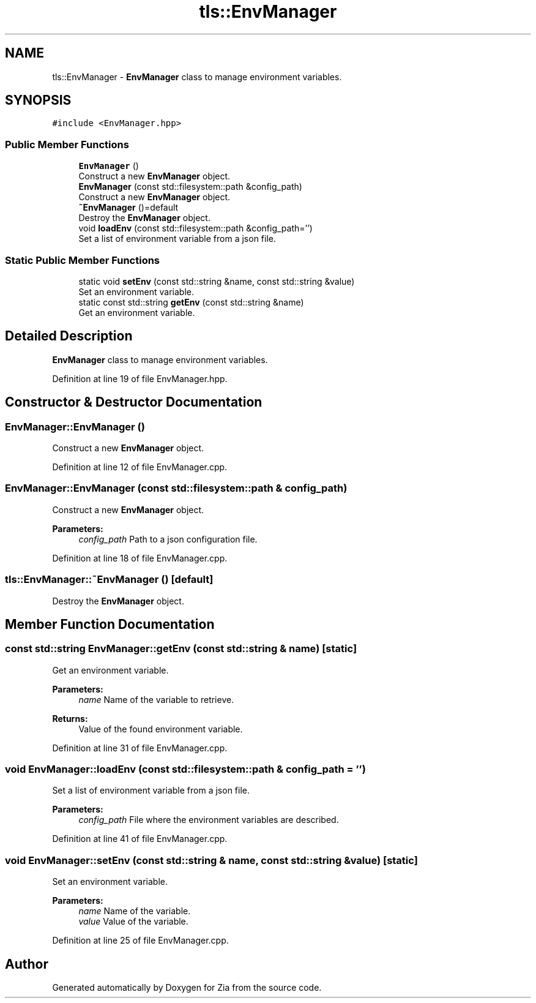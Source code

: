 .TH "tls::EnvManager" 3 "Sat Feb 29 2020" "Version 1.0" "Zia" \" -*- nroff -*-
.ad l
.nh
.SH NAME
tls::EnvManager \- \fBEnvManager\fP class to manage environment variables\&.  

.SH SYNOPSIS
.br
.PP
.PP
\fC#include <EnvManager\&.hpp>\fP
.SS "Public Member Functions"

.in +1c
.ti -1c
.RI "\fBEnvManager\fP ()"
.br
.RI "Construct a new \fBEnvManager\fP object\&. "
.ti -1c
.RI "\fBEnvManager\fP (const std::filesystem::path &config_path)"
.br
.RI "Construct a new \fBEnvManager\fP object\&. "
.ti -1c
.RI "\fB~EnvManager\fP ()=default"
.br
.RI "Destroy the \fBEnvManager\fP object\&. "
.ti -1c
.RI "void \fBloadEnv\fP (const std::filesystem::path &config_path='')"
.br
.RI "Set a list of environment variable from a json file\&. "
.in -1c
.SS "Static Public Member Functions"

.in +1c
.ti -1c
.RI "static void \fBsetEnv\fP (const std::string &name, const std::string &value)"
.br
.RI "Set an environment variable\&. "
.ti -1c
.RI "static const std::string \fBgetEnv\fP (const std::string &name)"
.br
.RI "Get an environment variable\&. "
.in -1c
.SH "Detailed Description"
.PP 
\fBEnvManager\fP class to manage environment variables\&. 
.PP
Definition at line 19 of file EnvManager\&.hpp\&.
.SH "Constructor & Destructor Documentation"
.PP 
.SS "EnvManager::EnvManager ()"

.PP
Construct a new \fBEnvManager\fP object\&. 
.PP
Definition at line 12 of file EnvManager\&.cpp\&.
.SS "EnvManager::EnvManager (const std::filesystem::path & config_path)"

.PP
Construct a new \fBEnvManager\fP object\&. 
.PP
\fBParameters:\fP
.RS 4
\fIconfig_path\fP Path to a json configuration file\&. 
.RE
.PP

.PP
Definition at line 18 of file EnvManager\&.cpp\&.
.SS "tls::EnvManager::~EnvManager ()\fC [default]\fP"

.PP
Destroy the \fBEnvManager\fP object\&. 
.SH "Member Function Documentation"
.PP 
.SS "const std::string EnvManager::getEnv (const std::string & name)\fC [static]\fP"

.PP
Get an environment variable\&. 
.PP
\fBParameters:\fP
.RS 4
\fIname\fP Name of the variable to retrieve\&.
.RE
.PP
\fBReturns:\fP
.RS 4
Value of the found environment variable\&. 
.RE
.PP

.PP
Definition at line 31 of file EnvManager\&.cpp\&.
.SS "void EnvManager::loadEnv (const std::filesystem::path & config_path = \fC''\fP)"

.PP
Set a list of environment variable from a json file\&. 
.PP
\fBParameters:\fP
.RS 4
\fIconfig_path\fP File where the environment variables are described\&. 
.RE
.PP

.PP
Definition at line 41 of file EnvManager\&.cpp\&.
.SS "void EnvManager::setEnv (const std::string & name, const std::string & value)\fC [static]\fP"

.PP
Set an environment variable\&. 
.PP
\fBParameters:\fP
.RS 4
\fIname\fP Name of the variable\&. 
.br
\fIvalue\fP Value of the variable\&. 
.RE
.PP

.PP
Definition at line 25 of file EnvManager\&.cpp\&.

.SH "Author"
.PP 
Generated automatically by Doxygen for Zia from the source code\&.
